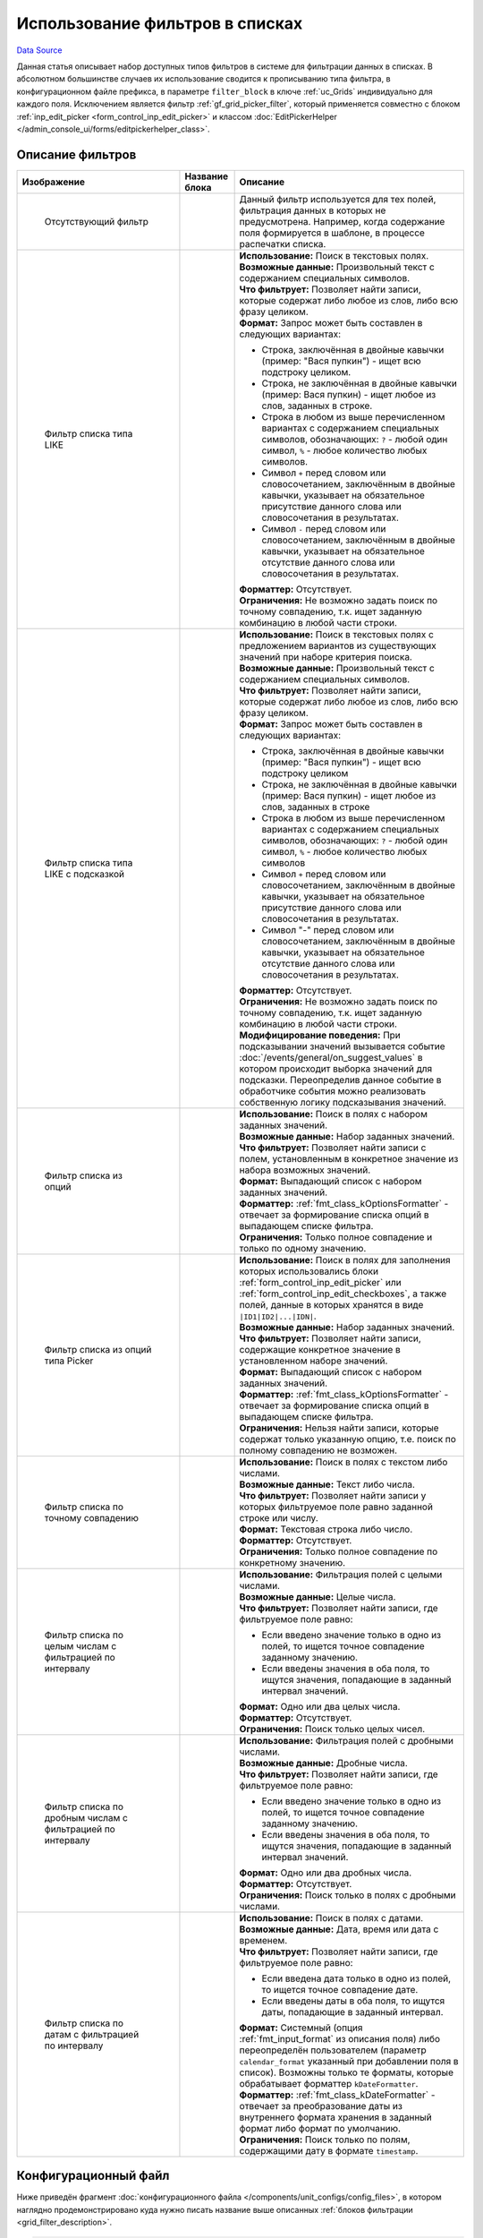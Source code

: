 Использование фильтров в списках
================================
`Data Source`_

Данная статья описывает набор доступных типов фильтров в системе для фильтрации данных в списках.
В абсолютном большинстве случаев их использование сводится к прописыванию типа фильтра, в конфигурационном
файле префикса, в параметре ``filter_block`` в ключе :ref:`uc_Grids` индивидуально для каждого поля.
Исключением является фильтр :ref:`gf_grid_picker_filter`, который применяется совместно с блоком
:ref:`inp_edit_picker <form_control_inp_edit_picker>` и классом
:doc:`EditPickerHelper </admin_console_ui/forms/editpickerhelper_class>`.

.. _grid_filter_description:

Описание фильтров
-----------------

+-----------------------------------------------+-----------------------------------+--------------------------------------------------------------------+
| Изображение                                   | Название блока                    | Описание                                                           |
+===============================================+===================================+====================================================================+
| .. figure:: /images/Empty_filter.png          | .. config-property::              | Данный фильтр используется для тех полей, фильтрация данных в      |
|    :alt: Отсутствующий фильтр                 |    :name: grid_empty_filter       | которых не предусмотрена. Например, когда содержание поля          |
|                                               |    :ref_prefix: gf_               | формируется в шаблоне, в процессе распечатки списка.               |
|    Отсутствующий фильтр                       |                                   |                                                                    |
+-----------------------------------------------+-----------------------------------+--------------------------------------------------------------------+
| .. figure:: /images/Like_filter.png           | .. config-property::              | | **Использование:** Поиск в текстовых полях.                      |
|    :alt: Фильтр списка типа LIKE              |    :name: grid_like_filter        | | **Возможные данные:** Произвольный текст с содержанием           |
|                                               |    :ref_prefix: gf_               |   специальных символов.                                            |
|    Фильтр списка типа LIKE                    |                                   | | **Что фильтрует:** Позволяет найти записи, которые содержат      |
|                                               |                                   |   либо любое из слов,                                              |
|                                               |                                   |   либо всю фразу целиком.                                          |
|                                               |                                   | | **Формат:** Запрос может быть составлен в следующих вариантах:   |
|                                               |                                   |                                                                    |
|                                               |                                   | - Строка, заключённая в двойные кавычки (пример: "Вася пупкин")    |
|                                               |                                   |   - ищет всю подстроку целиком.                                    |
|                                               |                                   | - Строка, не заключённая в двойные кавычки (пример: Вася пупкин)   |
|                                               |                                   |   - ищет любое из слов, заданных в строке.                         |
|                                               |                                   | - Строка в любом из выше перечисленном вариантах с содержанием     |
|                                               |                                   |   специальных символов, обозначающих: ``?`` - любой один символ,   |
|                                               |                                   |   ``%`` - любое количество любых символов.                         |
|                                               |                                   | - Символ ``+`` перед словом или словосочетанием, заключённым в     |
|                                               |                                   |   двойные кавычки, указывает на обязательное присутствие данного   |
|                                               |                                   |   слова или словосочетания в результатах.                          |
|                                               |                                   | - Символ ``-`` перед словом или словосочетанием, заключённым в     |
|                                               |                                   |   двойные кавычки, указывает на обязательное отсутствие данного    |
|                                               |                                   |   слова или словосочетания в результатах.                          |
|                                               |                                   |                                                                    |
|                                               |                                   | | **Форматтер:** Отсутствует.                                      |
|                                               |                                   | | **Ограничения:** Не возможно задать поиск по точному совпадению, |
|                                               |                                   |   т.к. ищет заданную комбинацию в любой части строки.              |
+-----------------------------------------------+-----------------------------------+--------------------------------------------------------------------+
| .. figure:: /images/Like_filter.png           | .. config-property::              | | **Использование:** Поиск в текстовых полях c предложением        |
|    :alt: Фильтр списка типа LIKE с            |    :name: grid_like_combo_filter  |   вариантов из существующих значений при наборе критерия поиска.   |
|          подсказкой                           |    :ref_prefix: gf_               | | **Возможные данные:** Произвольный текст с содержанием           |
|                                               |                                   |   специальных символов.                                            |
|    Фильтр списка типа LIKE с                  |                                   | | **Что фильтрует:** Позволяет найти записи, которые содержат      |
|    подсказкой                                 |                                   |   либо любое из слов, либо всю фразу целиком.                      |
|                                               |                                   | | **Формат:** Запрос может быть составлен в следующих вариантах:   |
|                                               |                                   |                                                                    |
|                                               |                                   | - Строка, заключённая в двойные кавычки (пример: "Вася пупкин")    |
|                                               |                                   |   - ищет всю подстроку целиком                                     |
|                                               |                                   | - Строка, не заключённая в двойные кавычки (пример: Вася пупкин)   |
|                                               |                                   |   - ищет любое из слов, заданных в строке                          |
|                                               |                                   | - Строка в любом из выше перечисленном вариантах с содержанием     |
|                                               |                                   |   специальных символов, обозначающих: ``?`` - любой один символ,   |
|                                               |                                   |   ``%`` - любое количество любых символов                          |
|                                               |                                   | - Символ ``+`` перед словом или словосочетанием, заключённым в     |
|                                               |                                   |   двойные кавычки, указывает на обязательное присутствие данного   |
|                                               |                                   |   слова или словосочетания в результатах.                          |
|                                               |                                   | - Символ "-" перед словом или словосочетанием, заключённым в       |
|                                               |                                   |   двойные кавычки, указывает на обязательное отсутствие данного    |
|                                               |                                   |   слова или словосочетания в результатах.                          |
|                                               |                                   |                                                                    |
|                                               |                                   | | **Форматтер:** Отсутствует.                                      |
|                                               |                                   | | **Ограничения:** Не возможно задать поиск по точному             |
|                                               |                                   |   совпадению, т.к. ищет заданную комбинацию в любой части          |
|                                               |                                   |   строки.                                                          |
|                                               |                                   | | **Модифицирование поведения:** При подсказывании значений        |
|                                               |                                   |   вызывается событие :doc:`/events/general/on_suggest_values`      |
|                                               |                                   |   в котором происходит выборка значений для подсказки.             |
|                                               |                                   |   Переопределив данное событие в обработчике события можно         |
|                                               |                                   |   реализовать собственную логику подсказывания значений.           |
+-----------------------------------------------+-----------------------------------+--------------------------------------------------------------------+
| .. figure:: /images/Options_filter.png        | .. config-property::              | | **Использование:** Поиск в полях с набором заданных значений.    |
|    :alt: Фильтр списка из опций               |    :name: grid_options_filter     | | **Возможные данные:** Набор заданных значений.                   |
|    :figwidth: 180px                           |    :ref_prefix: gf_               | | **Что фильтрует:** Позволяет найти записи с полем,               |
|    :width: 180px                              |                                   |   установленным в конкретное значение из набора возможных          |
|                                               |                                   |   значений.                                                        |
|    Фильтр списка из опций                     |                                   | | **Формат:** Выпадающий список с набором заданных значений.       |
|                                               |                                   | | **Форматтер:** :ref:`fmt_class_kOptionsFormatter` -              |
|                                               |                                   |   отвечает за формирование списка опций в выпадающем списке        |
|                                               |                                   |   фильтра.                                                         |
|                                               |                                   | | **Ограничения:** Только полное совпадение и только по одному     |
|                                               |                                   |   значению.                                                        |
+-----------------------------------------------+-----------------------------------+--------------------------------------------------------------------+
| .. figure:: /images/Picker_filter.png         | .. config-property::              | | **Использование:** Поиск в полях для заполнения которых          |
|    :alt: Фильтр списка из опций типа          |    :name: grid_picker_filter      |   использовались блоки :ref:`form_control_inp_edit_picker`         |
|          Picker                               |    :ref_prefix: gf_               |   или :ref:`form_control_inp_edit_checkboxes`, а также полей,      |
|                                               |                                   |   данные в которых хранятся в виде ``|ID1|ID2|...|IDN|``.          |
|    Фильтр списка из опций типа Picker         |                                   | | **Возможные данные:** Набор заданных значений.                   |
|                                               |                                   | | **Что фильтрует:** Позволяет найти записи, содержащие            |
|                                               |                                   |   конкретное значение в установленном наборе значений.             |
|                                               |                                   | | **Формат:** Выпадающий список с набором заданных значений.       |
|                                               |                                   | | **Форматтер:** :ref:`fmt_class_kOptionsFormatter` -              |
|                                               |                                   |   отвечает за формирование списка опций в выпадающем списке        |
|                                               |                                   |   фильтра.                                                         |
|                                               |                                   | | **Ограничения:** Нельзя найти записи, которые содержат           |
|                                               |                                   |   только указанную опцию, т.е. поиск по полному совпадению         |
|                                               |                                   |   не возможен.                                                     |
+-----------------------------------------------+-----------------------------------+--------------------------------------------------------------------+
| .. figure:: /images/Equals_filter.png         | .. config-property::              | | **Использование:** Поиск в полях с текстом либо числами.         |
|    :alt: Фильтр списка по точному             |    :name: grid_equals_filter      | | **Возможные данные:** Текст либо числа.                          |
|          совпадению                           |    :ref_prefix: gf_               | | **Что фильтрует:** Позволяет найти записи у которых              |
|                                               |                                   |   фильтруемое поле равно заданной строке или числу.                |
|    Фильтр списка по точному совпадению        |                                   | | **Формат:** Текстовая строка либо число.                         |
|                                               |                                   | | **Форматтер:** Отсутствует.                                      |
|                                               |                                   | | **Ограничения:** Только полное совпадение по конкретному         |
|                                               |                                   |    значению.                                                       |
+-----------------------------------------------+-----------------------------------+--------------------------------------------------------------------+
| .. figure:: /images/Range_filter.png          | .. config-property::              | | **Использование:** Фильтрация полей с целыми числами.            |
|    :alt: Фильтр списка по целым числам        |    :name: grid_range_filter       | | **Возможные данные:** Целые числа.                               |
|          с фильтрацией по интервалу           |    :ref_prefix: gf_               | | **Что фильтрует:** Позволяет найти записи, где                   |
|                                               |                                   |   фильтруемое поле равно:                                          |
|    Фильтр списка по целым числам с            |                                   |                                                                    |
|    фильтрацией по интервалу                   |                                   | - Если введено значение только в одно из полей, то ищется          |
|                                               |                                   |   точное совпадение заданному значению.                            |
|                                               |                                   | - Если введены значения в оба поля, то ищутся значения,            |
|                                               |                                   |   попадающие в заданный интервал значений.                         |
|                                               |                                   |                                                                    |
|                                               |                                   | | **Формат:** Одно или два целых числа.                            |
|                                               |                                   | | **Форматтер:** Отсутствует.                                      |
|                                               |                                   | | **Ограничения:** Поиск только целых чисел.                       |
+-----------------------------------------------+-----------------------------------+--------------------------------------------------------------------+
| .. figure:: /images/Range_float_filter.png    | .. config-property::              | | **Использование:** Фильтрация полей с дробными числами.          |
|    :alt: Фильтр списка по дробным числам с    |    :name: grid_float_range_filter | | **Возможные данные:** Дробные числа.                             |
|          фильтрацией по интервалу             |    :ref_prefix: gf_               | | **Что фильтрует:** Позволяет найти записи, где                   |
|                                               |                                   |   фильтруемое поле равно:                                          |
|    Фильтр списка по дробным числам с          |                                   |                                                                    |
|    фильтрацией по интервалу                   |                                   | - Если введено значение только в одно из полей, то ищется          |
|                                               |                                   |   точное совпадение заданному значению.                            |
|                                               |                                   | - Если введены значения в оба поля, то ищутся значения,            |
|                                               |                                   |   попадающие в заданный интервал значений.                         |
|                                               |                                   |                                                                    |
|                                               |                                   | | **Формат:** Одно или два дробных числа.                          |
|                                               |                                   | | **Форматтер:** Отсутствует.                                      |
|                                               |                                   | | **Ограничения:** Поиск только в полях с дробными числами.        |
+-----------------------------------------------+-----------------------------------+--------------------------------------------------------------------+
| .. figure:: /images/Date_range_filter.png     | .. config-property::              | | **Использование:** Поиск в полях с датами.                       |
|    :alt: Фильтр списка по датам с фильтрацией |    :name: grid_date_range_filter  | | **Возможные данные:** Дата, время или дата с временем.           |
|          по интервалу                         |    :ref_prefix: gf_               | | **Что фильтрует:** Позволяет найти записи, где фильтруемое       |
|    :figwidth: 180px                           |                                   |   поле равно:                                                      |
|    :width: 180px                              |                                   |                                                                    |
|                                               |                                   | - Если введена дата только в одно из полей, то ищется точное       |
|    Фильтр списка по датам с фильтрацией по    |                                   |   совпадение дате.                                                 |
|    интервалу                                  |                                   | - Если введены даты в оба поля, то ищутся даты, попадающие в       |
|                                               |                                   |   заданный интервал.                                               |
|                                               |                                   |                                                                    |
|                                               |                                   | | **Формат:** Системный (опция :ref:`fmt_input_format` из          |
|                                               |                                   |   описания поля) либо переопределён пользователем (параметр        |
|                                               |                                   |   ``calendar_format`` указанный при добавлении поля в список).     |
|                                               |                                   |   Возможны только те форматы, которые обрабатывает форматтер       |
|                                               |                                   |   ``kDateFormatter``.                                              |
|                                               |                                   | | **Форматтер:** :ref:`fmt_class_kDateFormatter` - отвечает        |
|                                               |                                   |   за преобразование даты из внутреннего формата хранения в         |
|                                               |                                   |   заданный формат либо формат по умолчанию.                        |
|                                               |                                   | | **Ограничения:** Поиск только по полям, содержащими дату в       |
|                                               |                                   |   формате ``timestamp``.                                           |
+-----------------------------------------------+-----------------------------------+--------------------------------------------------------------------+

Конфигурационный файл
---------------------

Ниже приведён фрагмент :doc:`конфигурационного файла </components/unit_configs/config_files>`, в котором наглядно
продемонстрировано куда нужно писать название выше описанных :ref:`блоков фильтрации <grid_filter_description>`.

.. code:: php

   'Grids' => Array (
       'Default' => Array (
           'Icons' => Array ('default' => 'icon16_sample.gif'),
           'Fields' => Array (
               'ExampleId' => Array ('title' => 'la_col_Id', 'data_block' => 'grid_checkbox_td', 'filter_block' => 'grid_range_filter'),
               'ExampleName' => Array ('title' => 'la_col_ExampleName', 'filter_block' => 'grid_like_filter'),
               'ExampleAmount' => Array ('title' => 'la_col_ExampleAmount', 'filter_block' => 'grid_range_filter'),
               'ExampleSum' => Array ('title' => 'la_col_ExampleSum', 'filter_block' => 'grid_float_range_filter'),
               'ExampleDate' => Array ('title' => 'la_col_ExampleDate', 'filter_block' => 'grid_date_range_filter'),
               'ExampleEditPicker' => Array ('title' => 'la_col_ExampleEditPicker', 'data_block' => 'grid_picker_td', 'filter_block' => 'grid_options_filter'),
           ),
       ),
   ),

+------------------------+---------------------------------------------------------------------------------------+
| параметр               | описание параметра                                                                    |
+========================+=======================================================================================+
| .. config-property::   | Задаёт тип используемого фильтра. По умолчанию используется ``grid_column_filter``,   |
|    :name: filter_block | который вызывает :ref:`gf_grid_like_filter`.                                          |
|    :type: string       |                                                                                       |
+------------------------+---------------------------------------------------------------------------------------+
| .. config-property::   | Задаёт блок, который используется для показывания данных в списке. На данный момент   |
|    :name: data_block   | доступно 2 блока, названия которых можно указать в этом параметре:                    |
|    :type: string       |                                                                                       |
|                        | - ``grid_data_td`` - блок, который просто выводит отформатированное значение из поля  |
|                        |   (используется по умолчанию, если данный параметр не указан);                        |
|                        |                                                                                       |
|                        | .. versionadded:: 5.0.0                                                               |
|                        |                                                                                       |
|                        | - ``grid_priority_td`` - блок, в котором помимо отформатированного значения из поля   |
|                        |   также выводиться значение поля ``Priority`` (eсли значение в поле ``Priority``      |
|                        |   равняется нулю (``0``), то оно показано не будет).                                  |
+------------------------+---------------------------------------------------------------------------------------+

.. _Data Source: http://guide.in-portal.org/rus/index.php/K4:%D0%98%D1%81%D0%BF%D0%BE%D0%BB%D1%8C%D0%B7%D0%BE%D0%B2%D0%B0%D0%BD%D0%B8%D0%B5_%D1%84%D0%B8%D0%BB%D1%8C%D1%82%D1%80%D0%BE%D0%B2_%D0%B2_%D1%81%D0%BF%D0%B8%D1%81%D0%BA%D0%B0%D1%85
